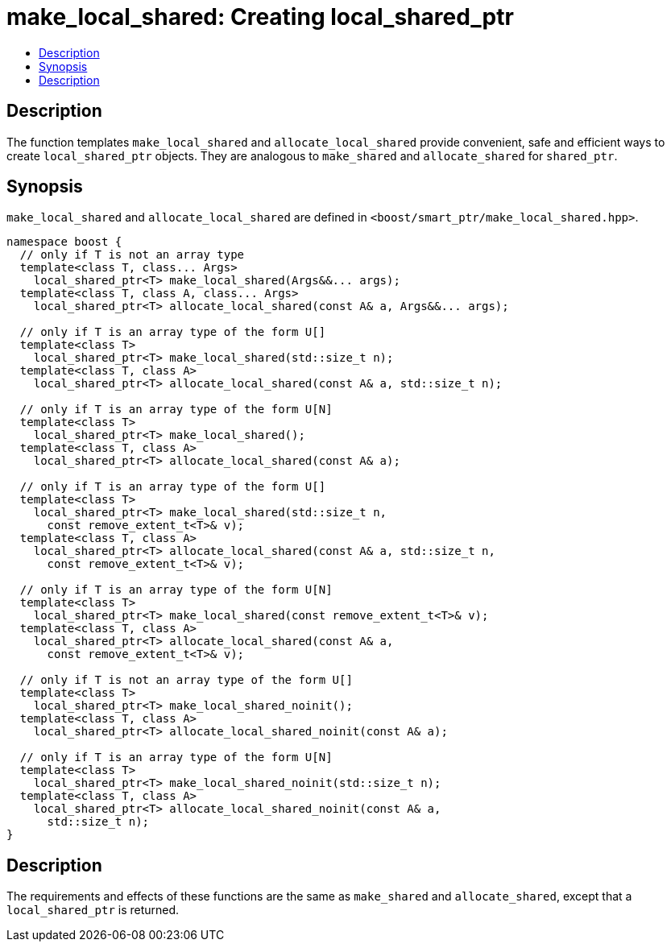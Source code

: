 ////
Copyright 2017 Glen Joseph Fernandes (glenjofe@gmail.com)

Distributed under the Boost Software License, Version 1.0.

See accompanying file LICENSE_1_0.txt or copy at
http://www.boost.org/LICENSE_1_0.txt
////

[#make_local_shared]
# make_local_shared: Creating local_shared_ptr
:toc:
:toc-title:
:idprefix: make_local_shared_

## Description

The function templates `make_local_shared` and `allocate_local_shared` provide
convenient, safe and efficient ways to create `local_shared_ptr` objects. They
are analogous to `make_shared` and `allocate_shared` for `shared_ptr`.

## Synopsis

`make_local_shared` and `allocate_local_shared` are defined in
`<boost/smart_ptr/make_local_shared.hpp>`.

[subs=+quotes]
```
namespace boost {
  `// only if T is not an array type`
  template<class T, class... Args>
    local_shared_ptr<T> make_local_shared(Args&&... args);
  template<class T, class A, class... Args>
    local_shared_ptr<T> allocate_local_shared(const A& a, Args&&... args);

  `// only if T is an array type of the form U[]`
  template<class T>
    local_shared_ptr<T> make_local_shared(std::size_t n);
  template<class T, class A>
    local_shared_ptr<T> allocate_local_shared(const A& a, std::size_t n);

  `// only if T is an array type of the form U[N]`
  template<class T>
    local_shared_ptr<T> make_local_shared();
  template<class T, class A>
    local_shared_ptr<T> allocate_local_shared(const A& a);

  `// only if T is an array type of the form U[]`
  template<class T>
    local_shared_ptr<T> make_local_shared(std::size_t n,
      const remove_extent_t<T>& v);
  template<class T, class A>
    local_shared_ptr<T> allocate_local_shared(const A& a, std::size_t n,
      const remove_extent_t<T>& v);

  `// only if T is an array type of the form U[N]`
  template<class T>
    local_shared_ptr<T> make_local_shared(const remove_extent_t<T>& v);
  template<class T, class A>
    local_shared_ptr<T> allocate_local_shared(const A& a,
      const remove_extent_t<T>& v);

  `// only if T is not an array type of the form U[]`
  template<class T>
    local_shared_ptr<T> make_local_shared_noinit();
  template<class T, class A>
    local_shared_ptr<T> allocate_local_shared_noinit(const A& a);

  `// only if T is an array type of the form U[N]`
  template<class T>
    local_shared_ptr<T> make_local_shared_noinit(std::size_t n);
  template<class T, class A>
    local_shared_ptr<T> allocate_local_shared_noinit(const A& a,
      std::size_t n);
}
```

## Description

The requirements and effects of these functions are the same as `make_shared`
and `allocate_shared`, except that a `local_shared_ptr` is returned.

